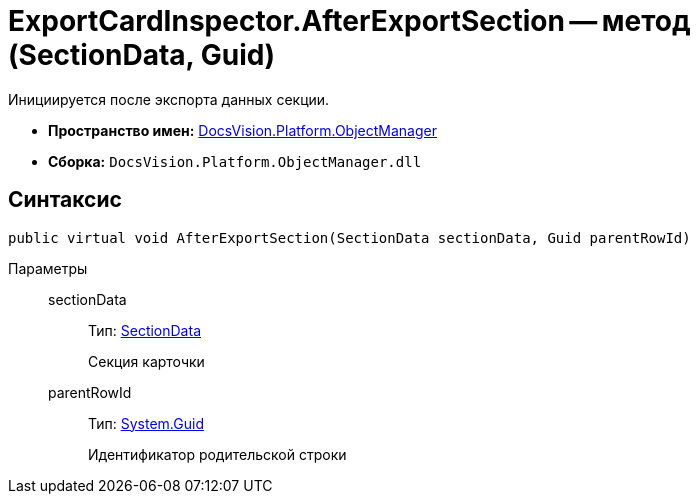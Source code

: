 = ExportCardInspector.AfterExportSection -- метод (SectionData, Guid)

Инициируется после экспорта данных секции.

* *Пространство имен:* xref:api/DocsVision/Platform/ObjectManager/ObjectManager_NS.adoc[DocsVision.Platform.ObjectManager]
* *Сборка:* `DocsVision.Platform.ObjectManager.dll`

== Синтаксис

[source,csharp]
----
public virtual void AfterExportSection(SectionData sectionData, Guid parentRowId)
----

Параметры::
sectionData:::
Тип: xref:api/DocsVision/Platform/ObjectManager/SectionData_CL.adoc[SectionData]
+
Секция карточки
parentRowId:::
Тип: http://msdn.microsoft.com/ru-ru/library/system.guid.aspx[System.Guid]
+
Идентификатор родительской строки
